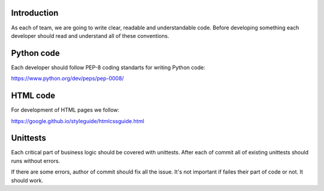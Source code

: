 Introduction
~~~~~~~~~~~~

As each of team, we are going to write clear, readable and understandable code.
Before developing something each developer should read and understand
all of these conventions.

Python code
~~~~~~~~~~~

Each developer should follow PEP-8 coding standarts for writing Python code:

https://www.python.org/dev/peps/pep-0008/

HTML code
~~~~~~~~~

For development of HTML pages we follow:

https://google.github.io/styleguide/htmlcssguide.html

Unittests
~~~~~~~~~

Each critical part of business logic should be covered with unittests.
After each of commit all of existing unittests should runs without errors.

If there are some errors, author of commit should fix all the issue.
It's not important if failes their part of code or not.  It should work.
